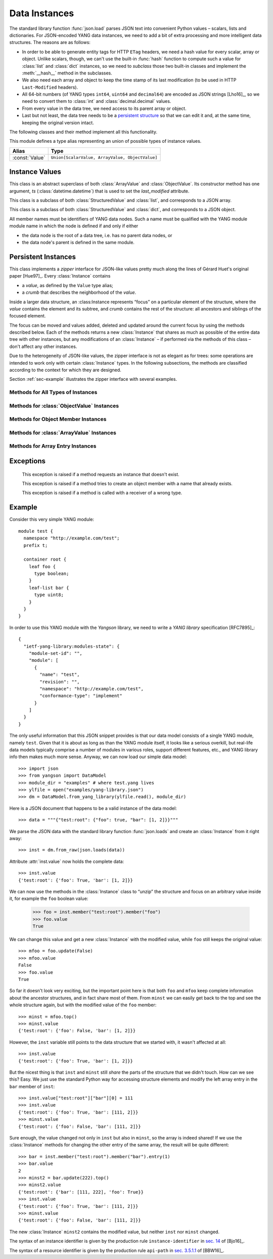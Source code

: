 **************
Data Instances
**************

.. module:: yangson.instance
   :synopsis: Classes and methods for working with YANG data
	      instances.
.. moduleauthor:: Ladislav Lhotka <lhotka@nic.cz>

The standard library function :func:`json.load` parses JSON text into
convenient Python values – scalars, lists and dictionaries. For JSON-encoded
YANG data instances, we need to add a bit of extra processing and more
intelligent data structures. The reasons are as follows:

* In order to be able to generate entity tags for HTTP ``ETag``
  headers, we need a hash value for every scalar, array or
  object. Unlike scalars, though, we can't use the built-in
  :func:`hash` function to compute such a value for :class:`list` and
  :class:`dict` instances, so we need to *subclass* those two built-in
  classes and implement the :meth:`__hash__` method in the subclasses.

* We also need each array and object to keep the time stamp of its
  last modification (to be used in HTTP ``Last-Modified`` headers).

* All 64-bit numbers (of YANG types ``int64``, ``uint64`` and
  ``decimal64``) are encoded as JSON strings [Lho16]_, so we need to
  convert them to :class:`int` and :class:`decimal.decimal` values.

* From every value in the data tree, we need access to its parent
  array or object.

* Last but not least, the data tree needs to be a `persistent
  structure`__ so that we can edit it and, at the same time, keeping
  the original version intact.

The following classes and their method implement all this functionality.

__ https://en.wikipedia.org/wiki/Persistent_data_structure

This module defines a type alias representing an union of possible
types of instance values.

+--------------+-------------------------------+
|Alias         |Type                           |
+==============+===============================+
|:const:`Value`|``Union[ScalarValue,           |
|              |ArrayValue, ObjectValue]``     |
+--------------+-------------------------------+


Instance Values
***************

.. class:: StructuredValue

   This class is an abstract superclass of both :class:`ArrayValue` and
   :class:`ObjectValue`. Its constructor method has one argument, *ts*
   (:class:`datetime.datetime`) that is used to set the
   *last_modified* attribute.

   .. attribute:: last_modified

      This attribute contains a :class:`datetime.datetime` that
      records the date and time when the :class:StructuredValue
      instance was last modified.

   .. automethod:: time_stamp

   .. automethod:: __eq__

.. class:: ArrayValue

   This class is a subclass of both :class:`StructuredValue` and
   :class:`list`, and corresponds to a JSON array.

   .. automethod:: __hash__

.. class:: ObjectValue

   This class is a subclass of both :class:`StructuredValue` and
   :class:`dict`, and corresponds to a JSON object.

   All member names must be identifiers of YANG data nodes. Such a
   name must be qualified with the YANG module module name in which
   the node is defined if and only if either

   * the data node is the root of a data tree, i.e. has no parent data
     nodes, or
   * the data node's parent is defined in the same module.

   .. automethod:: __hash__

Persistent Instances
********************

.. class:: Instance(value: Value, crumb: Crumb)

   This class implements a *zipper* interface for JSON-like values
   pretty much along the lines of Gérard Huet's original
   paper [Hue97]_. Every :class:`Instance` contains

   * a *value*, as defined by the ``Value`` type alias;

   * a *crumb* that describes the neighborhood of the *value*.

   Inside a larger data structure, an :class:Instance represents
   “focus” on a particular element of the structure, where the *value*
   contains the element and its subtree, and *crumb* contains the rest
   of the structure: all ancestors and siblings of the focused
   element.

   The focus can be moved and values added, deleted and updated around
   the current focus by using the methods described below. Each of the
   methods returns a new :class:`Instance` that shares as much as
   possible of the entire data tree with other instances, but any
   modifications of an :class:`Instance` – if performed via the
   methods of this class – don't affect any other instances.

   Due to the heterogeneity of JSON-like values, the zipper interface is not
   as elegant as for trees: some operations are intended to work only
   with certain :class:`Instance` types. In the following subsections,
   the methods are classified according to the context for which they
   are designed.

   Section :ref:`sec-example` illustrates the zipper interface with
   several examples.

Methods for All Types of Instances
----------------------------------

   .. method:: goto(ii: InstanceIdentifier) -> Instance

      Return the instance inside the receiver's subtree identified by
      the instance identifier *ii* (see TODO). The path specified in
      *ii* is interpreted relative to the receiver.

   .. method:: peek(ii: InstanceIdentifier) -> Value

      Return the value inside the receiver's value subtree identified by
      the instance identifier *ii* (see TODO). This
      method doesn't create a new instance, so the access to the
      returned value should in general be read-only, because
      modifications would destroy persistence properties.

   .. method:: update(newval: Value) -> Instance

      Return a new instance that is identical to the receiver, only
      its value is replaced with *newval*. The receiver does not
      change.

   .. method:: up() -> Instance

      Return the instance of the parent structure (object or
      array). Raises :exc:`NonexistentInstance` if called on a
      top-level instance.

   .. method:: top() -> Instance

      Return the instance of the top-level structure. This essentially
      means “zipping” the whole data tree.

   .. method:: is_top() -> bool

      Return ``True`` if the receiver is the top-level instance.

Methods for :class:`ObjectValue` Instances
------------------------------------------

   .. method:: member(name: QName) -> Instance

      Return the instance of the receiver's member specified by
      *name*. Raises :exc:`InstanceTypeError` if called on a
      non-object, and :exc:`NonexistentInstance` if a member of that
      name doesn't exist.

   .. method:: new_member(name: QName, value: Value) -> Instance

      Add a new member to the receiver object with the name and value
      specified in the method's parameters, and return the instance of
      the new member. As always, the receiver instance is not
      modified, so the new member only exists in the returned
      instance. The method raises :exc:`InstanceTypeError` if called
      on a non-object, and :exc:`DuplicateMember` if a member of that
      name already exists.

   .. method:: remove_member(name: QName) -> Instance

      Return a new object instance in which the receiver's member specified
      by *name* is removed. Raises :exc:`InstanceTypeError` if called on a
      non-object, and :exc:`NonexistentInstance` if a member of that
      name doesn't exist.

Methods for Object Member Instances
-----------------------------------

   .. method:: sibling(name: QName) -> Instance

      Return the instance of the sibling member specified by
      *name*. Raises :exc:`InstanceTypeError` if called on a
      non-member, and :exc:`NonexistentInstance` if a sibling member
      of that name doesn't exist.

Methods for :class:`ArrayValue` Instances
------------------------------------------

   .. method:: entry(index: int) -> Instance

      Return the instance of the receiver's entry specified by
      *index*. Raises :exc:`InstanceTypeError` if called on a
      non-array, and :exc:`NonexistentInstance` if an entry of that
      index doesn't exist.

   .. method:: remove_entry(index: int) -> Instance

      Return a new array instance in which the receiver's entry
      specified by *index* is removed. Raises :exc:`InstanceTypeError`
      if called on a non-array, and :exc:`NonexistentInstance` if an
      entry of that index doesn't exist.

   .. method:: first_entry() -> Instance

      Return the instance of the receiver's first entry. Raises
      :exc:`InstanceTypeError` if called on a non-array, and
      :exc:`NonexistentInstance` if the array is empty.

   .. method:: last_entry() -> Instance

      Return the instance of the receiver's last entry. Raises
      :exc:`InstanceTypeError` if called on a non-array, and
      :exc:`NonexistentInstance` if the array is empty.

   .. method:: look_up(keys: Dict[QName, ScalarValue]) -> Instance

      Return the instance of the receiver's entry specified by
      *keys*. The paremeter is a dictionary of key-value pairs that
      the selected entry matches. This method is intended to be used
      on YANG list instances. It raises :exc:`InstanceTypeError` if
      called on a non-array, and :exc:`NonexistentInstance` if the
      matching entry doesn't exist.

Methods for Array Entry Instances
---------------------------------

   .. method:: next() -> Instance

      Return the instance of the following entry. Raises
      :exc:`InstanceTypeError` if called on a non-entry, and
      :exc:`NonexistentInstance` if called on the last entry.

   .. method:: previous() -> Instance

      Return the instance of the preceding entry. Raises
      :exc:`InstanceTypeError` if called on a non-entry, and
      :exc:`NonexistentInstance` if called on the first entry.

   .. method:: insert_before(value: Value) -> Instance

      Insert *value* a new entry before the receiver and return the
      instance of the new entry. Raises :exc:`InstanceTypeError` if
      called on a non-entry.

   .. method:: insert_after(value: Value) -> Instance

      Insert *value* a new entry after the receiver and return the
      instance of the new entry. Raises :exc:`InstanceTypeError` if
      called on a non-entry.

Exceptions
**********

    .. exception:: NonexistentInstance

    This exception is raised if a method requests an instance that
    doesn't exist.

    .. exception:: DuplicateMember

    This exception is raised if a method tries to create an object
    member with a name that already exists.

    .. exception:: InstanceTypeError

    This exception is raised if a method is called with a receiver of
    a wrong type.

.. _sec-example:

Example
*******

Consider this very simple YANG module::

  module test {
    namespace "http://example.com/test";
    prefix t;

    container root {
      leaf foo {
        type boolean;
      }
      leaf-list bar {
        type uint8;
      }
    }
  }

In order to use this YANG module with the *Yangson* library, we need to
write a *YANG library* specification [RFC7895]_::

  {
    "ietf-yang-library:modules-state": {
      "module-set-id": "",
      "module": [
        {
          "name": "test",
          "revision": "",
          "namespace": "http://example.com/test",
          "conformance-type": "implement"
        }
      ]
    }
  }

The only useful information that this JSON snippet provides is that
our data model consists of a single YANG module, namely
``test``. Given that it is about as long as than the YANG module
itself, it looks like a serious overkill, but real-life data models
typically comprise a number of modules in various roles, support
different features, etc., and YANG library info then makes much more
sense. Anyway, we can now load our simple data model::

  >>> import json
  >>> from yangson import DataModel
  >>> module_dir = "examples" # where test.yang lives
  >>> ylfile = open("examples/yang-library.json")
  >>> dm = DataModel.from_yang_library(ylfile.read(), module_dir)

Here is a JSON document that happens to be a valid instance of the
data model::

  >>> data = """{"test:root": {"foo": true, "bar": [1, 2]}}"""

We parse the JSON data with the standard library function
:func:`json.loads` and create an :class:`Instance` from it right away::

  >>> inst = dm.from_raw(json.loads(data))

Attribute :attr:`inst.value` now holds the complete data::

  >>> inst.value
  {'test:root': {'foo': True, 'bar': [1, 2]}}

We can now use the methods in the :class:`Instance` class to “unzip”
the structure and focus on an arbitrary value inside it, for example
the ``foo`` boolean value:

  >>> foo = inst.member("test:root").member("foo")
  >>> foo.value
  True

We can change this value and get a new :class:`Instance` with the
modified value, while ``foo`` still keeps the original value::

  >>> mfoo = foo.update(False)
  >>> mfoo.value
  False
  >>> foo.value
  True

So far it doesn't look very exciting, but the important point here is
that both ``foo`` and ``mfoo`` keep complete information about the
ancestor structures, and in fact share most of them. From ``minst`` we
can easily get back to the top and see the whole structure again,
but with the modified value of the ``foo`` member::

  >>> minst = mfoo.top()
  >>> minst.value
  {'test:root': {'foo': False, 'bar': [1, 2]}}

However, the ``inst`` variable still points to the data structure that
we started with, it wasn't affected at all::

  >>> inst.value
  {'test:root': {'foo': True, 'bar': [1, 2]}}

But the nicest thing is that ``inst`` and ``minst`` still *share* the
parts of the structure that we didn't touch. How can we see this?
Easy. We just use the standard Python way for accessing structure
elements and modify the left array entry in the ``bar`` member of ``inst``::

  >>> inst.value["test:root"]["bar"][0] = 111
  >>> inst.value
  {'test:root': {'foo': True, 'bar': [111, 2]}}
  >>> minst.value
  {'test:root': {'foo': False, 'bar': [111, 2]}}

Sure enough, the value changed not only in ``inst`` but also in
``minst``, so the array is indeed shared! If we use the
:class:`Instance` methods for changing the other entry of the same
array, the result will be quite different::

  >>> bar = inst.member("test:root").member("bar").entry(1)
  >>> bar.value
  2
  >>> minst2 = bar.update(222).top()
  >>> minst2.value
  {'test:root': {'bar': [111, 222], 'foo': True}}
  >>> inst.value
  {'test:root': {'foo': True, 'bar': [111, 2]}}
  >>> minst.value
  {'test:root': {'foo': False, 'bar': [111, 2]}}

The new :class:`Instance` ``minst2`` contains the modified value, but
neither ``inst`` nor ``minst`` changed.

The syntax of an instance identifier is given by the production rule
``instance-identifier`` in `sec. 14`_ of [Bjo16]_.

The syntax of a resource identifier is given by the production rule
``api-path`` in `sec. 3.5.1.1`_ of [BBW16]_.

.. _sec. 14: https://tools.ietf.org/html/draft-ietf-netmod-rfc6020bis-12#section-14
.. _sec. 3.5.1.1: https://tools.ietf.org/html/draft-ietf-netconf-restconf-13#section-3.5.1.1
